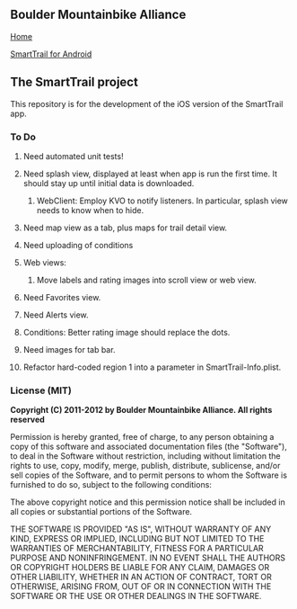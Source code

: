 ** Boulder Mountainbike Alliance

**** [[http://bouldermountainbike.org/][Home]]

**** [[http://smarttrail.geozen.com/][SmartTrail for Android]]

** The SmartTrail project

This repository is for the development of the iOS version of the SmartTrail app.

*** To Do
**** Need automated unit tests!
**** Need splash view, displayed at least when app is run the first time. It should stay up until initial data is downloaded.
***** WebClient:  Employ KVO to notify listeners. In particular, splash view needs to know when to hide.
**** Need map view as a tab, plus maps for trail detail view.
**** Need uploading of conditions
**** Web views:
***** Move labels and rating images into scroll view or web view.
**** Need Favorites view.
**** Need Alerts view.
**** Conditions: Better rating image should replace the dots.
**** Need images for tab bar.
**** Refactor hard-coded region 1 into a parameter in SmartTrail-Info.plist.


*** License (MIT)

*Copyright (C) 2011-2012 by Boulder Mountainbike Alliance. All rights reserved*

Permission is hereby granted, free of charge, to any person obtaining a copy
of this software and associated documentation files (the "Software"), to deal
in the Software without restriction, including without limitation the rights
to use, copy, modify, merge, publish, distribute, sublicense, and/or sell
copies of the Software, and to permit persons to whom the Software is
furnished to do so, subject to the following conditions:

The above copyright notice and this permission notice shall be included in
all copies or substantial portions of the Software.

THE SOFTWARE IS PROVIDED "AS IS", WITHOUT WARRANTY OF ANY KIND, EXPRESS OR
IMPLIED, INCLUDING BUT NOT LIMITED TO THE WARRANTIES OF MERCHANTABILITY,
FITNESS FOR A PARTICULAR PURPOSE AND NONINFRINGEMENT. IN NO EVENT SHALL THE
AUTHORS OR COPYRIGHT HOLDERS BE LIABLE FOR ANY CLAIM, DAMAGES OR OTHER
LIABILITY, WHETHER IN AN ACTION OF CONTRACT, TORT OR OTHERWISE, ARISING FROM,
OUT OF OR IN CONNECTION WITH THE SOFTWARE OR THE USE OR OTHER DEALINGS IN
THE SOFTWARE.
